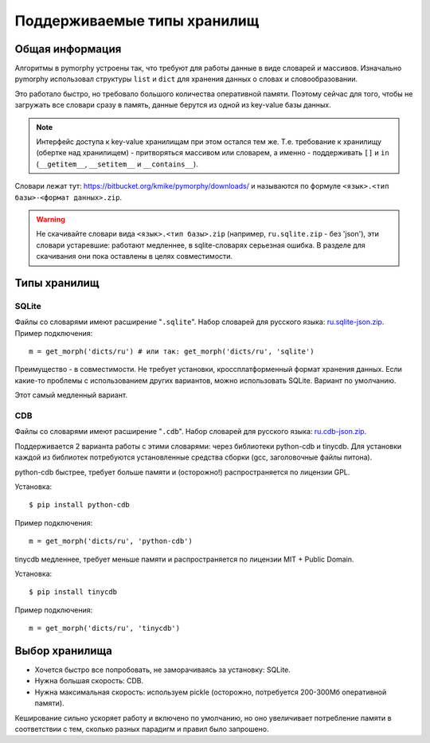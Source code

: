 Поддерживаемые типы хранилищ
============================

.. _supported-storages:

Общая информация
----------------

Алгоритмы в pymorphy устроены так, что требуют для работы данные в виде
словарей и массивов. Изначально pymorphy использовал структуры
``list`` и ``dict`` для хранения данных о словах и словообразовании.

Это работало быстро, но требовало большого количества оперативной памяти.
Поэтому сейчас для того, чтобы не загружать все словари сразу в память,
данные берутся из одной из key-value базы данных.

.. note::

    Интерфейс доступа к key-value хранилищам при этом остался тем же.
    Т.е. требование к хранилищу (обертке над хранилищем) - притворяться
    массивом или словарем, а именно - поддерживать ``[]`` и ``in``
    (``__getitem__``, ``__setitem__`` и ``__contains__``).

Словари лежат тут: https://bitbucket.org/kmike/pymorphy/downloads/ и
называются по формуле ``<язык>.<тип базы>-<формат данных>.zip``.

.. warning::

    Не скачивайте словари вида ``<язык>.<тип базы>.zip`` (например,
    ``ru.sqlite.zip``  - без 'json'), эти словари устаревшие: работают
    медленнее, в sqlite-словарях серьезная ошибка. В разделе для скачивания
    они пока оставлены в целях совместимости.

Типы хранилищ
-------------

SQLite
^^^^^^

Файлы со словарями имеют расширение "``.sqlite``". Набор словарей
для русского языка: `ru.sqlite-json.zip <https://bitbucket.org/kmike/pymorphy/downloads/ru.sqlite-json.zip>`_.
Пример подключения::

    m = get_morph('dicts/ru') # или так: get_morph('dicts/ru', 'sqlite')

Преимущество - в совместимости. Не требует установки, кроссплатформенный формат
хранения данных. Если какие-то проблемы с использованием других
вариантов, можно использовать SQLite. Вариант по умолчанию.

Этот самый медленный вариант.


CDB
^^^

Файлы со словарями имеют расширение "``.cdb``". Набор словарей
для русского языка: `ru.cdb-json.zip <https://bitbucket.org/kmike/pymorphy/downloads/ru.cdb-json.zip>`_.

Поддерживается 2 варианта работы с этими словарями: через библиотеки python-cdb и tinycdb.
Для установки каждой из библиотек потребуются установленные средства сборки (gcc, заголовочные файлы питона).

python-cdb быстрее, требует больше памяти и (осторожно!) распространяется по лицензии GPL.

Установка::

    $ pip install python-cdb

Пример подключения::

    m = get_morph('dicts/ru', 'python-cdb')

tinycdb медленнее, требует меньше памяти и распространяется по лицензии MIT + Public Domain.

Установка::

    $ pip install tinycdb

Пример подключения::

    m = get_morph('dicts/ru', 'tinycdb')


Выбор хранилища
---------------

* Хочется быстро все попробовать, не заморачиваясь за установку: SQLite.
* Нужна большая скорость: CDB.
* Нужна максимальная скорость: используем pickle (осторожно, потребуется
  200-300Мб оперативной памяти).

Кеширование сильно ускоряет работу и включено по умолчанию, но оно увеличивает
потребление памяти в соответствии с тем, сколько разных парадигм и правил
было запрошено.
